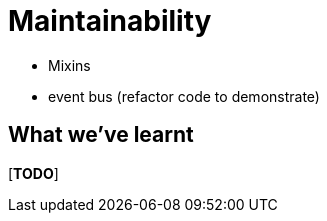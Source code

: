 [[maintainability]]
= Maintainability

* Mixins
* event bus  (refactor code to demonstrate)





== What we've learnt

[***TODO***]
